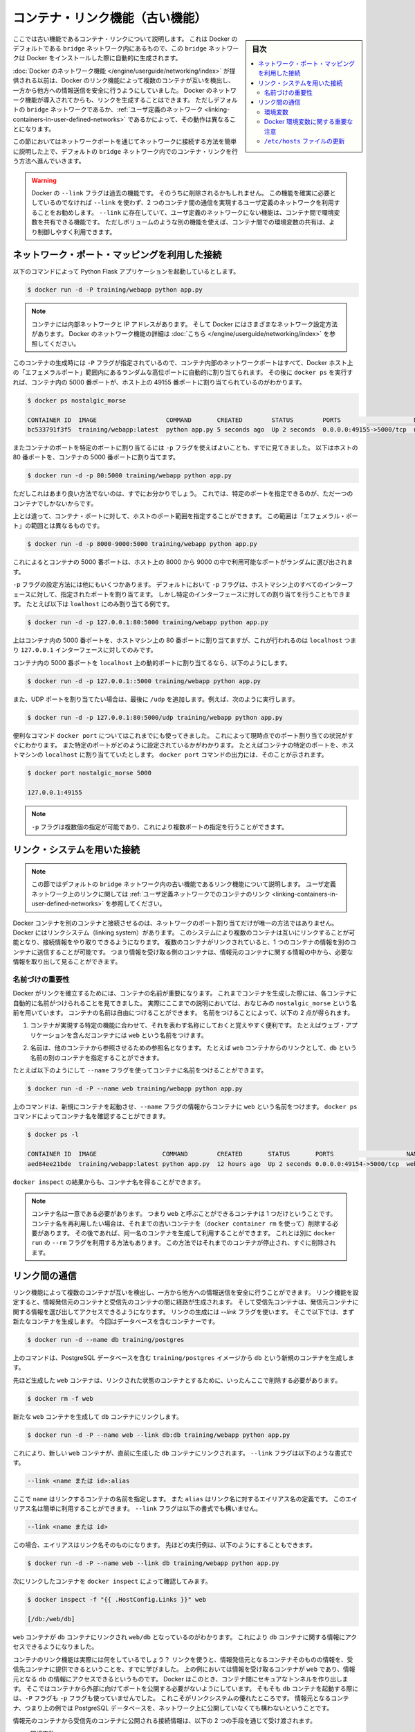 .. -*- coding: utf-8 -*-
.. URL: https://docs.docker.com/engine/userguide/networking/default_network/dockerlinks/
.. SOURCE: https://github.com/docker/docker/blob/master/docs/userguide/networking/default_network/dockerlinks.md
   doc version: 1.12
      https://github.com/docker/docker/commits/master/docs/userguide/networking/default_network/dockerlinks.md
.. check date: 2016/06/14
.. Commits on Feb 2, 2016 6f863cfa18f30d1df2f1f81b2b4f456dee2a73b8
.. ---------------------------------------------------------------------------

.. Legacy container links

.. _legacy-container-links:

========================================
コンテナ・リンク機能（古い機能）
========================================

.. sidebar:: 目次

   .. contents:: 
       :depth: 3
       :local:

.. The information in this section explains legacy container links within the Docker default `bridge` network which is created automatically when you install Docker.

ここでは古い機能であるコンテナ・リンクについて説明します。
これは Docker のデフォルトである ``bridge`` ネットワーク内にあるもので、この ``bridge`` ネットワークは Docker をインストールした際に自動的に生成されます。

.. Before the [Docker networks feature](/engine/userguide/networking/index.md), you could use the
   Docker link feature to allow containers to discover each other and securely
   transfer information about one container to another container. With the
   introduction of the Docker networks feature, you can still create links but they
   behave differently between default `bridge` network and
   [user defined networks](/engine/userguide/networking/work-with-networks.md#linking-containers-in-user-defined-networks).

:doc:`Docker のネットワーク機能 </engine/userguide/networking/index>` が提供される以前は、Docker のリンク機能によって複数のコンテナが互いを検出し、一方から他方への情報送信を安全に行うようにしていました。
Docker のネットワーク機能が導入されてからも、リンクを生成することはできます。
ただしデフォルトの ``bridge`` ネットワークであるか、:ref:`ユーザ定義のネットワーク <linking-containers-in-user-defined-networks>` であるかによって、その動作は異なることになります。

.. This section briefly discusses connecting via a network port and then goes into
   detail on container linking in default `bridge` network.

この節においてはネットワークポートを通じてネットワークに接続する方法を簡単に説明した上で、デフォルトの ``bridge`` ネットワーク内でのコンテナ・リンクを行う方法へ進んでいきます。

.. >**Warning**:
   >The `--link` flag is a deprecated legacy feature of Docker. It may eventually
   be removed. Unless you absolutely need to continue using it, we recommend that you use
   user-defined networks to facilitate communication between two containers instead of using
   `--link`. One feature that user-defined networks do not support that you can do
   with `--link` is sharing environmental variables between containers. However,
   you can use other mechanisms such as volumes to share environment variables
   between containers in a more controlled way.
   {:.warning}

.. warning::

   Docker の ``--link`` フラグは過去の機能です。
   そのうちに削除されるかもしれません。
   この機能を確実に必要としているのでなければ ``--link`` を使わず、2 つのコンテナ間の通信を実現するユーザ定義のネットワークを利用することをお勧めします。
   ``--link`` に存在していて、ユーザ定義のネットワークにない機能は、コンテナ間で環境変数を共有できる機能です。
   ただしボリュームのような別の機能を使えば、コンテナ間での環境変数の共有は、より制御しやすく利用できます。

.. ## Connect using network port mapping

.. _connect-using-network-port-mapping:

ネットワーク・ポート・マッピングを利用した接続
===============================================

.. Let's say you used this command to run a simple Python Flask application:

以下のコマンドによって Python Flask アプリケーションを起動しているとします。

..  $ docker run -d -P training/webapp python app.py
.. code-block:: bash

   $ docker run -d -P training/webapp python app.py

.. > **Note**:
   > Containers have an internal network and an IP address.
   > Docker can have a variety of network configurations. You can see more
   > information on Docker networking [here](/engine/userguide/networking/index.md).
.. note::

   コンテナには内部ネットワークと IP アドレスがあります。
   そして Docker にはさまざまなネットワーク設定方法があります。
   Docker のネットワーク機能の詳細は :doc:`こちら </engine/userguide/networking/index>` を参照してください。

.. When that container was created, the `-P` flag was used to automatically map
   any network port inside it to a random high port within an *ephemeral port
   range* on your Docker host. Next, when `docker ps` was run, you saw that port
   5000 in the container was bound to port 49155 on the host.

このコンテナの生成時には ``-P`` フラグが指定されているので、コンテナ内部のネットワークポートはすべて、Docker ホスト上の「エフェメラルポート」範囲内にあるランダムな高位ポートに自動的に割り当てられます。
その後に ``docker ps`` を実行すれば、コンテナ内の 5000 番ポートが、ホスト上の 49155 番ポートに割り当てられているのがわかります。

..  $ docker ps nostalgic_morse

    CONTAINER ID  IMAGE                   COMMAND       CREATED        STATUS        PORTS                    NAMES
    bc533791f3f5  training/webapp:latest  python app.py 5 seconds ago  Up 2 seconds  0.0.0.0:49155->5000/tcp  nostalgic_morse

.. code-block:: bash

   $ docker ps nostalgic_morse

   CONTAINER ID  IMAGE                   COMMAND       CREATED        STATUS        PORTS                    NAMES
   bc533791f3f5  training/webapp:latest  python app.py 5 seconds ago  Up 2 seconds  0.0.0.0:49155->5000/tcp  nostalgic_morse

.. You also saw how you can bind a container's ports to a specific port using
   the `-p` flag. Here port 80 of the host is mapped to port 5000 of the
   container:

またコンテナのポートを特定のポートに割り当てるには ``-p`` フラグを使えばよいことも、すでに見てきました。
以下はホストの 80 番ポートを、コンテナの 5000 番ポートに割り当てます。

..  $ docker run -d -p 80:5000 training/webapp python app.py

.. code-block:: bash

   $ docker run -d -p 80:5000 training/webapp python app.py

.. And you saw why this isn't such a great idea because it constrains you to
   only one container on that specific port.

ただしこれはあまり良い方法でないのは、すでにお分かりでしょう。
これでは、特定のポートを指定できるのが、ただ一つのコンテナでしかないからです。

.. Instead, you may specify a range of host ports to bind a container port to
   that is different than the default *ephemeral port range*:

上とは違って、コンテナ・ポートに対して、ホストのポート範囲を指定することができます。
この範囲は「エフェメラル・ポート」の範囲とは異なるものです。

..  $ docker run -d -p 8000-9000:5000 training/webapp python app.py

.. code-block:: bash

   $ docker run -d -p 8000-9000:5000 training/webapp python app.py

.. This would bind port 5000 in the container to a randomly available port
   between 8000 and 9000 on the host.

これによるとコンテナの 5000 番ポートは、ホスト上の 8000 から 9000 の中で利用可能なポートがランダムに選び出されます。

.. There are also a few other ways you can configure the `-p` flag. By
   default the `-p` flag will bind the specified port to all interfaces on
   the host machine. But you can also specify a binding to a specific
   interface, for example only to the `localhost`.

``-p`` フラグの設定方法には他にもいくつかあります。
デフォルトにおいて ``-p`` フラグは、ホストマシン上のすべてのインターフェースに対して、指定されたポートを割り当てます。
しかし特定のインターフェースに対しての割り当てを行うこともできます。
たとえば以下は ``loalhost`` にのみ割り当てる例です。

..  $ docker run -d -p 127.0.0.1:80:5000 training/webapp python app.py
.. code-block:: bash

   $ docker run -d -p 127.0.0.1:80:5000 training/webapp python app.py

.. This would bind port 5000 inside the container to port 80 on the
   `localhost` or `127.0.0.1` interface on the host machine.

上はコンテナ内の 5000 番ポートを、ホストマシン上の 80 番ポートに割り当てますが、これが行われるのは ``localhost`` つまり ``127.0.0.1`` インターフェースに対してのみです。

.. Or, to bind port 5000 of the container to a dynamic port but only on the
   `localhost`, you could use:

コンテナ内の 5000 番ポートを ``localhost`` 上の動的ポートに割り当てるなら、以下のようにします。

..  $ docker run -d -p 127.0.0.1::5000 training/webapp python app.py
.. code-block:: bash

   $ docker run -d -p 127.0.0.1::5000 training/webapp python app.py

.. You can also bind UDP ports by adding a trailing /udp. For example:

また、UDP ポートを割り当てたい場合は、最後に ``/udp`` を追加します。例えば、次のように実行します。

.. code-block:: bash

   $ docker run -d -p 127.0.0.1:80:5000/udp training/webapp python app.py

.. You also learned about the useful `docker port` shortcut which showed us the
   current port bindings. This is also useful for showing you specific port
   configurations. For example, if you've bound the container port to the
   `localhost` on the host machine, then the `docker port` output will reflect that.

便利なコマンド ``docker port`` についてはこれまでにも使ってきました。
これによって現時点でのポート割り当ての状況がすぐにわかります。
また特定のポートがどのように設定されているかがわかります。
たとえばコンテナの特定のポートを、ホストマシンの ``localhost`` に割り当てていたとします。
``docker port`` コマンドの出力には、そのことが示されます。

..  $ docker port nostalgic_morse 5000

    127.0.0.1:49155
.. code-block:: bash

   $ docker port nostalgic_morse 5000

   127.0.0.1:49155

.. > **Note**:
   > The `-p` flag can be used multiple times to configure multiple ports.
.. note::

   ``-p`` フラグは複数個の指定が可能であり、これにより複数ポートの指定を行うことができます。

.. ## Connect with the linking system

.. _connect-with-the-linking-system:

リンク・システムを用いた接続
==============================

.. > **Note**:
   > This section covers the legacy link feature in the default `bridge` network.
   > Please refer to [linking containers in user-defined networks](/engine/userguide/networking/work-with-networks.md#linking-containers-in-user-defined-networks)
   > for more information on links in user-defined networks.
.. note::

   この節ではデフォルトの ``bridge`` ネットワーク内の古い機能であるリンク機能について説明します。
   ユーザ定義ネットワーク上のリンクに関しては :ref:`ユーザ定義ネットワークでのコンテナのリンク <linking-containers-in-user-defined-networks>` を参照してください。

.. Network port mappings are not the only way Docker containers can connect to one
   another. Docker also has a linking system that allows you to link multiple
   containers together and send connection information from one to another. When
   containers are linked, information about a source container can be sent to a
   recipient container. This allows the recipient to see selected data describing
   aspects of the source container.

Docker コンテナを別のコンテナと接続させるのは、ネットワークのポート割り当てだけが唯一の方法ではありません。
Docker にはリンクシステム（linking system）があります。
このシステムにより複数のコンテナは互いにリンクすることが可能となり、接続情報をやり取りできるようになります。
複数のコンテナがリンクされていると、1 つのコンテナの情報を別のコンテナに送信することが可能です。
つまり情報を受け取る側のコンテナは、情報元のコンテナに関する情報の中から、必要な情報を取り出して見ることができます。

.. ### The importance of naming

.. _the-importance-of-naming:

名前づけの重要性
--------------------

.. To establish links, Docker relies on the names of your containers.
   You've already seen that each container you create has an automatically
   created name; indeed you've become familiar with our old friend
   `nostalgic_morse` during this guide. You can also name containers
   yourself. This naming provides two useful functions:

Docker がリンクを確立するためには、コンテナの名前が重要になります。
これまでコンテナを生成した際には、各コンテナに自動的に名前がつけられることを見てきました。
実際にここまでの説明においては、おなじみの ``nostalgic_morse`` という名前を用いています。
コンテナの名前は自由につけることができます。
名前をつけることによって、以下の 2 点が得られます。

.. 1. It can be useful to name containers that do specific functions in a way
      that makes it easier for you to remember them, for example naming a
      container containing a web application `web`.

1. コンテナが実現する特定の機能に合わせて、それを表わす名称にしておくと覚えやすく便利です。
   たとえばウェブ・アプリケーションを含んだコンテナには ``web`` という名前をつけます。

.. 2. It provides Docker with a reference point that allows it to refer to other
      containers, for example, you can specify to link the container `web` to container `db`.

2. 名前は、他のコンテナから参照させるための参照名となります。
   たとえば ``web`` コンテナからのリンクとして、``db`` という名前の別のコンテナを指定することができます。

.. You can name your container by using the `--name` flag, for example:

たとえば以下のようにして ``--name`` フラグを使ってコンテナに名前をつけることができます。

..  $ docker run -d -P --name web training/webapp python app.py
.. code-block:: bash

   $ docker run -d -P --name web training/webapp python app.py

.. This launches a new container and uses the `--name` flag to
   name the container `web`. You can see the container's name using the
   `docker ps` command.

上のコマンドは、新規にコンテナを起動させ、``--name`` フラグの情報からコンテナに ``web`` という名前をつけます。
``docker ps`` コマンドによってコンテナ名を確認することができます。

..  $ docker ps -l

    CONTAINER ID  IMAGE                  COMMAND        CREATED       STATUS       PORTS                    NAMES
    aed84ee21bde  training/webapp:latest python app.py  12 hours ago  Up 2 seconds 0.0.0.0:49154->5000/tcp  web
.. code-block:: bash

   $ docker ps -l

   CONTAINER ID  IMAGE                  COMMAND        CREATED       STATUS       PORTS                    NAMES
   aed84ee21bde  training/webapp:latest python app.py  12 hours ago  Up 2 seconds 0.0.0.0:49154->5000/tcp  web

.. You can also use `docker inspect` to return the container's name.

``docker inspect`` の結果からも、コンテナ名を得ることができます。

.. > **Note**:
   > Container names have to be unique. That means you can only call
   > one container `web`. If you want to re-use a container name you must delete
   > the old container (with `docker rm`) before you can create a new
   > container with the same name. As an alternative you can use the `--rm`
   > flag with the `docker run` command. This will delete the container
   > immediately after it is stopped.
.. note::

   コンテナ名は一意である必要があります。
   つまり ``web`` と呼ぶことができるコンテナは 1 つだけということです。
   コンテナ名を再利用したい場合は、それまでの古いコンテナを（``docker container rm`` を使って）削除する必要があります。
   その後であれば、同一名のコンテナを生成して利用することができます。
   これとは別に ``docker run`` の ``--rm`` フラグを利用する方法もあります。
   この方法ではそれまでのコンテナが停止され、すぐに削除されます。

.. ## Communication across links

.. _communication-across-links:

リンク間の通信
====================

.. Links allow containers to discover each other and securely transfer information
   about one container to another container. When you set up a link, you create a
   conduit between a source container and a recipient container. The recipient can
   then access select data about the source. To create a link, you use the `--link`
   flag. First, create a new container, this time one containing a database.

リンク機能によって複数のコンテナが互いを検出し、一方から他方への情報送信を安全に行うことができます。
リンク機能を設定すると、情報発信元のコンテナと受信先のコンテナの間に経路が生成されます。
そして受信先コンテナは、発信元コンテナに関する情報を選び出してアクセスできるようになります。
リンクの生成には `--link` フラグを使います。
そこで以下では、まず新たなコンテナを生成します。
今回はデータベースを含むコンテナーです。

..  $ docker run -d --name db training/postgres
.. code-block:: bash

   $ docker run -d --name db training/postgres

.. This creates a new container called `db` from the `training/postgres`
   image, which contains a PostgreSQL database.

上のコマンドは、PostgreSQL データベースを含む ``training/postgres`` イメージから ``db`` という新規のコンテナを生成します。

.. Now, you need to delete the `web` container you created previously so you can replace it
   with a linked one:

先ほど生成した ``web`` コンテナは、リンクされた状態のコンテナとするために、いったんここで削除する必要があります。

..  $ docker rm -f web
.. code-block:: bash

   $ docker rm -f web

.. Now, create a new `web` container and link it with your `db` container.

新たな ``web`` コンテナを生成して ``db`` コンテナにリンクします。

..  $ docker run -d -P --name web --link db:db training/webapp python app.py
.. code-block:: bash

   $ docker run -d -P --name web --link db:db training/webapp python app.py

.. This will link the new `web` container with the `db` container you created
   earlier. The `--link` flag takes the form:

これにより、新しい ``web`` コンテナが、直前に生成した ``db`` コンテナにリンクされます。
``--link`` フラグは以下のような書式です。

..  --link <name or id>:alias
.. code-block:: bash

   --link <name または id>:alias

.. Where `name` is the name of the container we're linking to and `alias` is an
   alias for the link name. You'll see how that alias gets used shortly.
   The `--link` flag also takes the form:

ここで ``name`` はリンクするコンテナの名前を指定します。
また ``alias`` はリンク名に対するエイリアス名の定義です。
このエイリアス名は簡単に利用することができます。
``--link`` フラグは以下の書式でも構いません。

..	--link <name or id>
.. code-block:: bash

   --link <name または id>

.. In which case the alias will match the name. You could have written the previous
   example as:

この場合、エイリアスはリンク名そのものになります。
先ほどの実行例は、以下のようにすることもできます。

..  $ docker run -d -P --name web --link db training/webapp python app.py
.. code-block:: bash

   $ docker run -d -P --name web --link db training/webapp python app.py

.. Next, inspect your linked containers with `docker inspect`:

次にリンクしたコンテナを ``docker inspect`` によって確認してみます。

..  {% raw %}
    $ docker inspect -f "{{ .HostConfig.Links }}" web

    [/db:/web/db]
    {% endraw %}
.. code-block:: bash

   $ docker inspect -f "{{ .HostConfig.Links }}" web

   [/db:/web/db]

.. You can see that the `web` container is now linked to the `db` container
   `web/db`. Which allows it to access information about the `db` container.

``web`` コンテナが ``db`` コンテナにリンクされ ``web/db`` となっているのがわかります。
これにより ``db`` コンテナに関する情報にアクセスできるようになりました。

.. So what does linking the containers actually do? You've learned that a link allows a
   source container to provide information about itself to a recipient container. In
   our example, the recipient, `web`, can access information about the source `db`. To do
   this, Docker creates a secure tunnel between the containers that doesn't need to
   expose any ports externally on the container; you'll note when we started the
   `db` container we did not use either the `-P` or `-p` flags. That's a big benefit of
   linking: we don't need to expose the source container, here the PostgreSQL database, to
   the network.

コンテナのリンク機能は実際には何をしているでしょう？
リンクを使うと、情報発信元となるコンテナそのものの情報を、受信先コンテナに提供できるということを、すでに学びました。
上の例においては情報を受け取るコンテナが ``web`` であり、情報元となる ``db`` の情報にアクセスできるというものです。
Docker はこのとき、コンテナ間にセキュアなトンネルを作り出します。
そこではコンテナから外部に向けてポートを公開する必要がないようにしています。
そもそも ``db`` コンテナを起動する際には、``-P`` フラグも ``-p`` フラグも使っていませんでした。
これこそがリンクシステムの優れたところです。
情報元となるコンテナ、つまり上の例では PostgreSQL データベースを、ネットワーク上に公開していなくても構わないということです。

.. Docker exposes connectivity information for the source container to the
   recipient container in two ways:

情報元のコンテナから受信先のコンテナに公開される接続情報は、以下の 2 つの手段を通じて受け渡されます。

.. * Environment variables,
   * Updating the `/etc/hosts` file.

* 環境変数
* ``/etc/hosts`` ファイルの更新

.. ### Environment variables

.. _environment-variables:

環境変数
----------

.. Docker creates several environment variables when you link containers. Docker
   automatically creates environment variables in the target container based on
   the `--link` parameters. It will also expose all environment variables
   originating from Docker from the source container. These include variables from:

コンテナをリンクすると、環境変数が数種類作り出されます。
Docker は ``--link`` パラメータに基づいて、対象とするコンテナ上に自動的に環境変数を作り出すものです。
また発信元コンテナからは、Docker がもともと提供している環境変数もすべて公開されています。
そういった環境変数は以下に基づくものです。

.. * the `ENV` commands in the source container's Dockerfile
   * the `-e`, `--env`, and `--env-file` options on the `docker run`
   command when the source container is started

* 情報元のコンテナにおける Dockerfile に記述された ``ENV`` コマンド
* 情報元のコンテナを ``docker run`` によって起動する際の、``-e``, ``--env``, ``--env-file`` オプション

.. These environment variables enable programmatic discovery from within the target container of information related to the source container.

これらの環境変数は、ディスカバリのプログラム化を実現します。これはターゲットのコンテナ内の情報に、ソース・コンテナに関連する情報を含みまます。

..    Warning: It is important to understand that all environment variables originating from Docker within a container are made available to any container that links to it. This could have serious security implications if sensitive data is stored in them.

.. warning::

   重要な理解が必要なのは、Docker がコンテナに関して作成する *全て* の環境変数が、リンクされた *あらゆる* コンテナで利用できることです。これにより、機密事項を扱うデータをコンテナに保管する場合は、セキュリティに関する重大な影響を及ぼす場合があります。

.. Docker sets an <alias>_NAME environment variable for each target container listed in the --link parameter. For example, if a new container called web is linked to a database container called db via --link db:webdb, then Docker creates a WEBDB_NAME=/web/webdb variable in the web container.

Docker は ``--list`` パラメータで指定したターゲットコンテナごとに ``<エイリアス>_名前`` 環境変数を作成します。例えば、新しいコンテナ ``web`` がデータベース・コンテナ ``db`` とリンクするためには ``--link db:webdb`` を指定します。すると Docker は ``web`` コンテナ内で ``WEBDB_NAME=/web/webdb`` 環境変数を作成します。

.. Docker also defines a set of environment variables for each port exposed by the source container. Each variable has a unique prefix in the form:

また Docker は、ソース・コンテナが公開している各ポートの環境変数も定義します。各変数には、ユニークな接頭語を付けています。

.. code-block:: bash

   <名前>_PORT_<ポート番号>_<プロトコル>

.. The components in this prefix are:

この接頭語の要素は、次の通りです。

..    the alias <name> specified in the --link parameter (for example, webdb)
    the <port> number exposed
    a <protocol> which is either TCP or UDP

* エイリアスの ``<名前>`` を ``--link`` パラメータで指定している場合（例： ``webdb`` ）
* 公開している ``<ポート>`` 番号
* TCP もしくは UDP の ``<プロトコル>``

.. Docker uses this prefix format to define three distinct environment variables:

Docker はこれら接頭語の形式を、３つの異なる環境変数で使います。

..    The prefix_ADDR variable contains the IP Address from the URL, for example WEBDB_PORT_5432_TCP_ADDR=172.17.0.82.
    The prefix_PORT variable contains just the port number from the URL for example WEBDB_PORT_5432_TCP_PORT=5432.
    The prefix_PROTO variable contains just the protocol from the URL for example WEBDB_PORT_5432_TCP_PROTO=tcp.

* ``prefix_ADDR`` 変数は、URL 用の IP アドレスを含む。例： ``WEBDB_PORT_5432_TCP_ADDR=172.17.0.82``
* ``prefix_PORT`` 変数は、URL 用のポート番号を含む。例： ``WEBDB_PORT_5432_TCP_PORT=5432``
* ``prefix_PROTO`` 変数は URL 用のプロトコルを含む。例： ``WEBDB_PORT_5432_TCP_PROTO=tcp``

.. If the container exposes multiple ports, an environment variable set is defined for each one. This means, for example, if a container exposes 4 ports that Docker creates 12 environment variables, 3 for each port.

もしコンテナが複数のポートを公開している場合は、それぞれのポートを定義する環境変数が作成されます。つまり、例えばコンテナが４つのポートを公開しているのであれば、Docker はポートごとに３つの環境変数を作成するため、合計12個の変数を作成します。

.. Additionally, Docker creates an environment variable called <alias>_PORT. This variable contains the URL of the source container’s first exposed port. The ‘first’ port is defined as the exposed port with the lowest number. For example, consider the WEBDB_PORT=tcp://172.17.0.82:5432 variable. If that port is used for both tcp and udp, then the tcp one is specified.

更に、Docker は ``<エイリアス>_ポート`` の環境変数も作成します。この変数にはソース・コンテナが１番めに公開しているポートの URL を含みます。「１番め」のポートとは、公開しているポートのうち、最も低い番号です。例えば、 ``WEBDB_PORT=tcp://172.17.0.82:5432`` のような変数が考えられます。もし、ポートが tcp と udp の両方を使っているのであれば、tcp のポートだけが指定されます。

.. Finally, Docker also exposes each Docker originated environment variable from the source container as an environment variable in the target. For each variable Docker creates an <alias>_ENV_<name> variable in the target container. The variable’s value is set to the value Docker used when it started the source container.

最後に、ソース・コンテナ上の Docker に由来する環境変数は、ターゲット上でも環境変数として使えるように公開されます。Docker が作成した各環境変数 ``<エイリアス>_ENV_<名前>`` が、ターゲットのコンテナから参照できます。これら環境変数の値は、ソース・コンテナが起動した時の値を使います。

.. Returning back to our database example, you can run the env command to list the specified container’s environment variables.

データベースの例に戻りましょう。 ``env`` コマンドを実行したら、指定したコンテナの環境変数一覧を表示します。

.. code-block:: bash

   $ docker run --rm --name web2 --link db:db training/webapp env
   . . .
   DB_NAME=/web2/db
   DB_PORT=tcp://172.17.0.5:5432
   DB_PORT_5432_TCP=tcp://172.17.0.5:5432
   DB_PORT_5432_TCP_PROTO=tcp
   DB_PORT_5432_TCP_PORT=5432
   DB_PORT_5432_TCP_ADDR=172.17.0.5
   . . .

.. You can see that Docker has created a series of environment variables with useful information about the source db container. Each variable is prefixed with DB_, which is populated from the alias you specified above. If the alias were db1, the variables would be prefixed with DB1_. You can use these environment variables to configure your applications to connect to the database on the db container. The connection will be secure and private; only the linked web container will be able to talk to the db container.

このように、Docker は環境変数を作成しており、そこには元になった ``ソース`` コンテナに関する便利な情報を含みます。各変数にある接頭語 ``DB_`` とは、先ほど指定した ``エイリアス`` から割り当てられています。もし ``alias`` が ``db1`` であれば、環境変数の接頭語は ``DB1_`` になります。これらの環境変数を使い、アプリケーションが ``db`` コンテナ上のデータベースに接続する設定も可能です。接続は安全かつプライベートなものですが、これはリンクされた ``web`` コンテナと ``db`` コンテナが通信できるようにするだけです。

.. Important notes on Docker environment variables

.. _important-notes-on-docker-environment-variables:

Docker 環境変数に関する重要な注意
----------------------------------------

.. Unlike host entries in the /etc/hosts file, IP addresses stored in the environment variables are not automatically updated if the source container is restarted. We recommend using the host entries in /etc/hosts to resolve the IP address of linked containers.

``/etc/hosts`` :ref:`ファイル <updating-the-etchosts-file>` のエントリとは違い、もし元になったコンテナが再起動しても、保管されている IP アドレスの情報は自動的に更新されません。リンクするコンテナの IP アドレスを名前解決するには、 ``/etc/hosts`` エントリの利用をお勧めします。

.. These environment variables are only set for the first process in the container. Some daemons, such as sshd, will scrub them when spawning shells for connection.

これらの環境変数が作成されるのは、コンテナの初期段階のみです。 ``sshd`` のようなデーモンであれば、シェルへの接続が生じた時に確定します。

.. Updating the /etc/hosts file

.. _updating-the-etchosts-file:

``/etc/hosts`` ファイルの更新
------------------------------

.. In addition to the environment variables, Docker adds a host entry for the source container to the /etc/hosts file. Here’s an entry for the web container:

環境変数について追記しますと、 Docker は ``/etc/hosts`` ファイルに、元になったコンテナのエントリを追加します。ここでは ``web`` コンテナのエントリを見てみましょう。

.. code-block:: bash

   $ docker run -t -i --rm --link db:webdb training/webapp /bin/bash
   root@aed84ee21bde:/opt/webapp# cat /etc/hosts
   172.17.0.7  aed84ee21bde
   . . .
   172.17.0.5  webdb 6e5cdeb2d300 db

.. You can see two relevant host entries. The first is an entry for the web container that uses the Container ID as a host name. The second entry uses the link alias to reference the IP address of the db container. In addition to the alias you provide, the linked container’s name--if unique from the alias provided to the --link parameter--and the linked container’s hostname will also be added in /etc/hosts for the linked container’s IP address. You can ping that host now via any of these entries:

関係あるホスト２つのエントリが見えます。１行めエントリは、 ``web`` コンテナのものであり、コンテナ ID がホスト名として使われています。２つめのエントリは ``db`` コンテナのものであり、IP アドレスの参照にエイリアスが使われています。エイリアスの指定に加えて、もし ``--link`` パラメータで指定したエイリアスがユニークであれば、リンクされるコンテナのホスト名もまた ``/etc/hosts`` でコンテナの IP アドレスをリンクします。これでホスト上では、これらのエントリを通して ping できます。

.. code-block:: bash

   root@aed84ee21bde:/opt/webapp# apt-get install -yqq inetutils-ping
   root@aed84ee21bde:/opt/webapp# ping webdb
   PING webdb (172.17.0.5): 48 data bytes
   56 bytes from 172.17.0.5: icmp_seq=0 ttl=64 time=0.267 ms
   56 bytes from 172.17.0.5: icmp_seq=1 ttl=64 time=0.250 ms
   56 bytes from 172.17.0.5: icmp_seq=2 ttl=64 time=0.256 ms

..    Note: In the example, you’ll note you had to install ping because it was not included in the container initially.

.. note::

   この例で ``ping`` をインストールしているのは、コンテナの初期状態では入っていないためです。

.. Here, you used the ping command to ping the db container using its host entry, which resolves to 172.17.0.5. You can use this host entry to configure an application to make use of your db container.

これで、 ``db`` コンテナに対して ``ping`` コマンドを実行する時は、 hosts エントリにある ``172.17.0.5`` を名前解決して ping します。この hosts のエントリの設定を使えば、アプリケーションが ``db`` コンテナに接続する設定で使えます。

..    Note: You can link multiple recipient containers to a single source. For example, you could have multiple (differently named) web containers attached to your db container.

.. note::

   １つのソース・コンテナから、複数の送信先コンテナにリンクできます。例えば、複数の（異なった名前の）ウェブ・コンテナが、 ``db`` コンテナに接続できます。

.. If you restart the source container, the linked containers /etc/hosts files will be automatically updated with the source container’s new IP address, allowing linked communication to continue.

ソース・コンテナを再起動したら、リンクされたコンテナの ``/etc/hosts`` ファイルはソース・コンテナの IP アドレスを自動的に更新し、継続して通信できるようにします。

.. code-block:: bash

   $ docker restart db
   db
   $ docker run -t -i --rm --link db:db training/webapp /bin/bash
   root@aed84ee21bde:/opt/webapp# cat /etc/hosts
   172.17.0.7  aed84ee21bde
   . . .
   172.17.0.9  db

.. Related information

.. seealso:: 

   Legacy container links
      https://docs.docker.com/engine/userguide/networking/default_network/dockerlinks/
